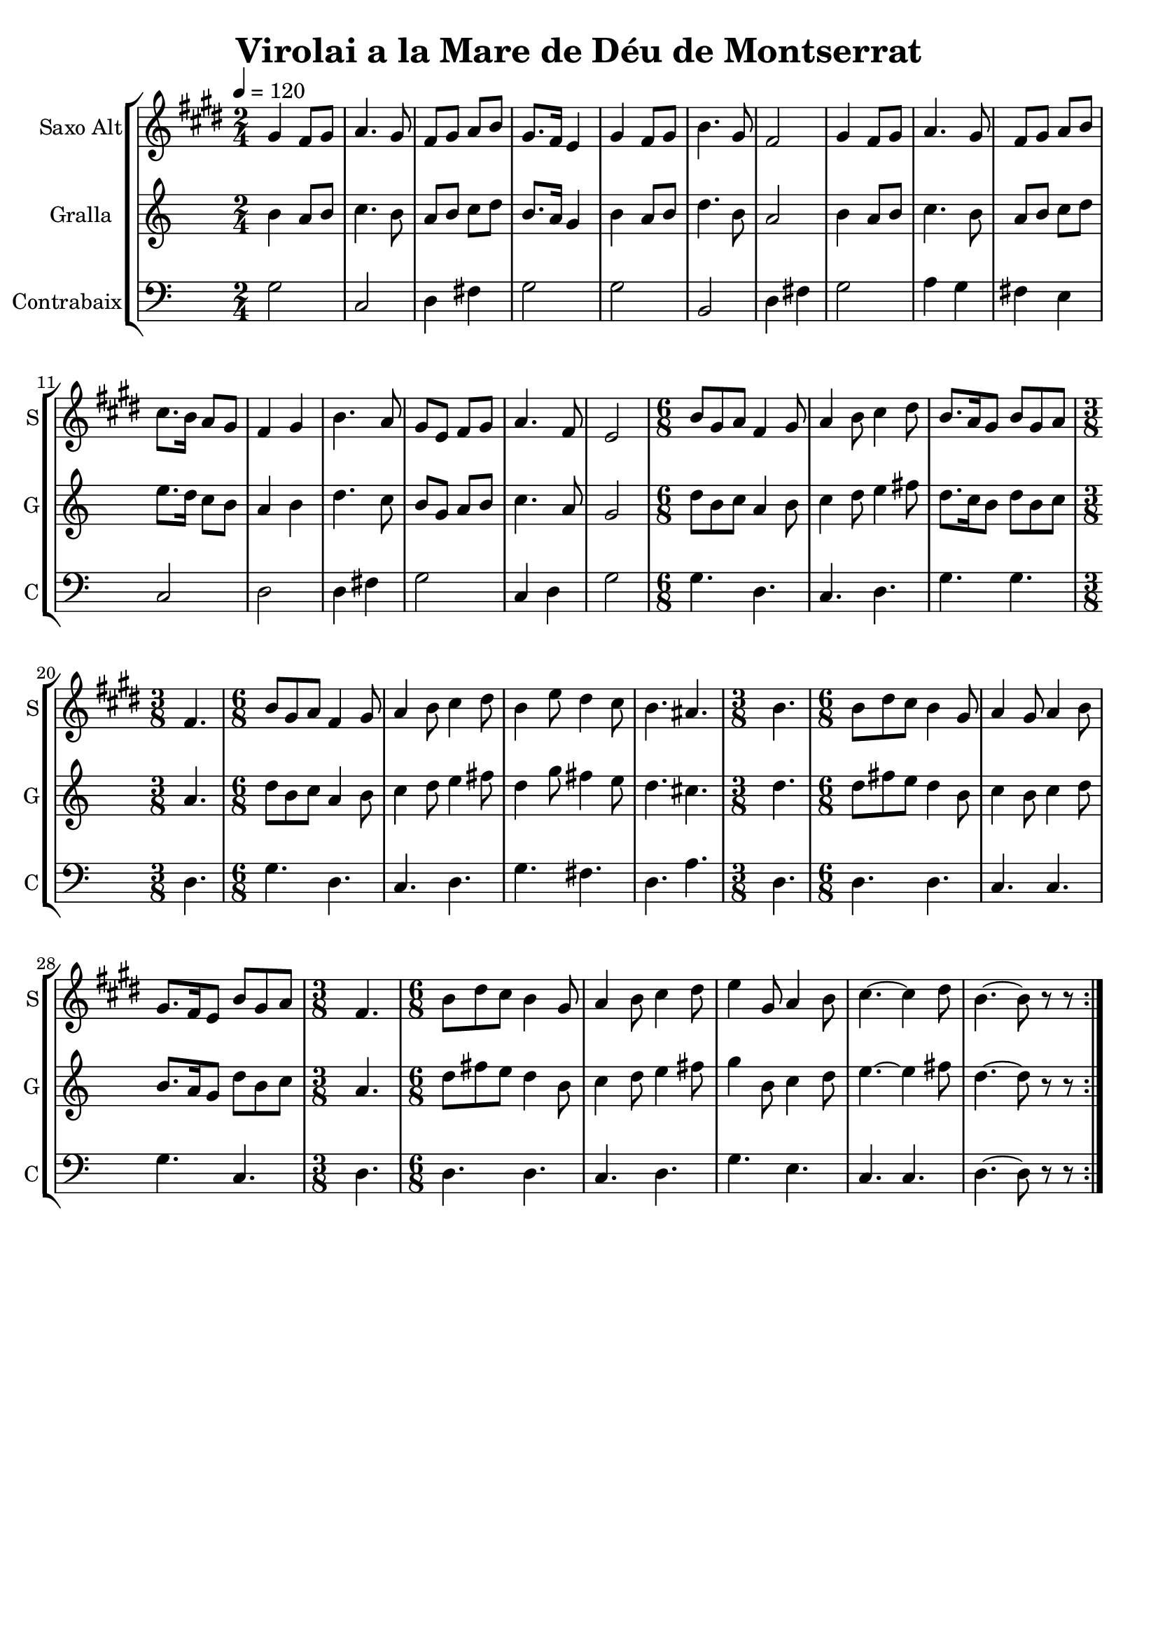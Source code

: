 \version "2.16.2"

\header {
  dedication=""
  title="Virolai a la Mare de Déu de Montserrat"
  subtitle=""
  subsubtitle=""
  poet=""
  meter=""
  piece=""
  composer=""
  arranger=""
  opus=""
  instrument=""
  copyright=""
  tagline=""
}

liniaroAa =
\relative gis'
{
  \tempo 4=120
  \clef treble
  \key e \major
  \repeat volta 2 { \time 2/4 gis4  fis8 gis  |
  a4. gis8  |
  fis8 gis a b  |
  gis8. fis16 e4  |
  %05
  gis4 fis8 gis  |
  b4. gis8  |
  fis2  |
  gis4 fis8 gis  |
  a4. gis8  |
  %10
  fis8 gis a b  |
  cis8. b16 a8 gis  |
  fis4 gis  |
  b4. a8  |
  gis8 e fis gis  |
  %15
  a4. fis8  |
  e2  |
  \time 6/8   b'8 gis a fis4 gis8  |
  a4 b8 cis4 dis8  |
  b8. a16 gis8 b gis a  |
  %20
  \time 3/8   fis4.  |
  \time 6/8   b8 gis a fis4 gis8  |
  a4 b8 cis4 dis8  |
  b4 e8 dis4 cis8  |
  b4. ais  |
  %25
  \time 3/8   b4.  |
  \time 6/8   b8 dis cis b4 gis8  |
  a4 gis8 a4 b8  |
  gis8. fis16 e8 b' gis a  |
  \time 3/8   fis4.  |
  %30
  \time 6/8   b8 dis cis b4 gis8  |
  a4 b8 cis4 dis8  |
  e4 gis,8 a4 b8  |
  cis4. ~ cis4 dis8  |
  b4. ~ b8 r r  | }
}

liniaroAb =
\relative b'
{
  \tempo 4=120
  \clef treble
  \key c \major
  \repeat volta 2 { \time 2/4 b4 a8 b  |
  c4. b8  |
  a8 b c d  |
  b8. a16 g4  |
  %05
  b4 a8 b  |
  d4. b8  |
  a2  |
  b4 a8 b  |
  c4. b8  |
  %10
  a8 b c d  |
  e8. d16 c8 b  |
  a4 b  |
  d4. c8  |
  b8 g a b  |
  %15
  c4. a8  |
  g2  |
  \time 6/8   d'8 b c a4 b8  |
  c4 d8 e4 fis8  |
  d8. c16 b8 d b c  |
  %20
  \time 3/8   a4.  |
  \time 6/8   d8 b c a4 b8  |
  c4 d8 e4 fis8  |
  d4 g8 fis4 e8  |
  d4. cis  |
  %25
  \time 3/8   d4.  |
  \time 6/8   d8 fis e d4 b8  |
  c4 b8 c4 d8  |
  b8. a16 g8 d' b c  |
  \time 3/8   a4.  |
  %30
  \time 6/8   d8 fis e d4 b8  |
  c4 d8 e4 fis8  |
  g4 b,8 c4 d8  |
  e4. ~ e4 fis8  |
  d4. ~ d8 r r  | }
}

liniaroAc =
\relative g
{
  \tempo 4=120
  \clef bass
  \key c \major
  \repeat volta 2 { \time 2/4 g2  |
  c,2  |
  d4 fis  |
  g2  |
  %05
  g2  |
  b,2  |
  d4 fis  |
  g2  |
  a4 g  |
  %10
  fis4 e  |
  c2  |
  d2  |
  d4 fis  |
  g2  |
  %15
  c,4 d  |
  g2  |
  \time 6/8   g4. d  |
  c4. d  |
  g4. g  |
  %20
  \time 3/8   d4.  |
  \time 6/8   g4. d  |
  c4. d  |
  g4. fis  |
  d4. a'  |
  %25
  \time 3/8   d,4.  |
  \time 6/8   d4. d  |
  c4. c  |
  g'4. c,  |
  \time 3/8   d4.  |
  %30
  \time 6/8   d4. d  |
  c4. d  |
  g4. e  |
  c4. c  |
  d4. ~ d8 r r  | }
}

\bookpart {
  \score {
    \new StaffGroup {
      \override Score.RehearsalMark #'self-alignment-X = #LEFT
      <<
        \new Staff \with {instrumentName = #"Saxo Alt" shortInstrumentName = #"S"} \liniaroAa
        \new Staff \with {instrumentName = #"Gralla" shortInstrumentName = #"G"} \liniaroAb
        \new Staff \with {instrumentName = #"Contrabaix" shortInstrumentName = #"C"} \liniaroAc
      >>
    }
    \layout {}
  }
  \score { \unfoldRepeats
    \new StaffGroup {
      \override Score.RehearsalMark #'self-alignment-X = #LEFT
      <<
        \new Staff \with {instrumentName = #"Saxo Alt" shortInstrumentName = #"S"} \liniaroAa
        \new Staff \with {instrumentName = #"Gralla" shortInstrumentName = #"G"} \liniaroAb
        \new Staff \with {instrumentName = #"Contrabaix" shortInstrumentName = #"C"} \liniaroAc
      >>
    }
    \midi {}
  }
}

\bookpart {
  \header {instrument="Saxo Alt"}
  \score {
    \new StaffGroup {
      \override Score.RehearsalMark #'self-alignment-X = #LEFT
      <<
        \new Staff \liniaroAa
      >>
    }
    \layout {}
  }
  \score { \unfoldRepeats
    \new StaffGroup {
      \override Score.RehearsalMark #'self-alignment-X = #LEFT
      <<
        \new Staff \liniaroAa
      >>
    }
    \midi {}
  }
}

\bookpart {
  \header {instrument="Gralla"}
  \score {
    \new StaffGroup {
      \override Score.RehearsalMark #'self-alignment-X = #LEFT
      <<
        \new Staff \liniaroAb
      >>
    }
    \layout {}
  }
  \score { \unfoldRepeats
    \new StaffGroup {
      \override Score.RehearsalMark #'self-alignment-X = #LEFT
      <<
        \new Staff \liniaroAb
      >>
    }
    \midi {}
  }
}

\bookpart {
  \header {instrument="Contrabaix"}
  \score {
    \new StaffGroup {
      \override Score.RehearsalMark #'self-alignment-X = #LEFT
      <<
        \new Staff \liniaroAc
      >>
    }
    \layout {}
  }
  \score { \unfoldRepeats
    \new StaffGroup {
      \override Score.RehearsalMark #'self-alignment-X = #LEFT
      <<
        \new Staff \liniaroAc
      >>
    }
    \midi {}
  }
}

